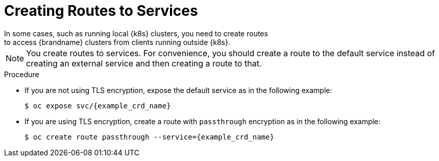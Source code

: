 [id='creating_routes-{context}']
= Creating Routes to Services
In some cases, such as running local {k8s} clusters, you need to create routes
to access {brandname} clusters from clients running outside {k8s}.

[NOTE]
====
You create routes to services. For convenience, you should create a route to
the default service instead of creating an external service and then creating a
route to that.
====

.Procedure

* If you are not using TLS encryption, expose the default service as in the
following example:
+
[source,options="nowrap",subs=attributes+]
----
$ oc expose svc/{example_crd_name}
----

* If you are using TLS encryption, create a route with `passthrough` encryption
as in the following example:
+
[source,options="nowrap",subs=attributes+]
----
$ oc create route passthrough --service={example_crd_name}
----
